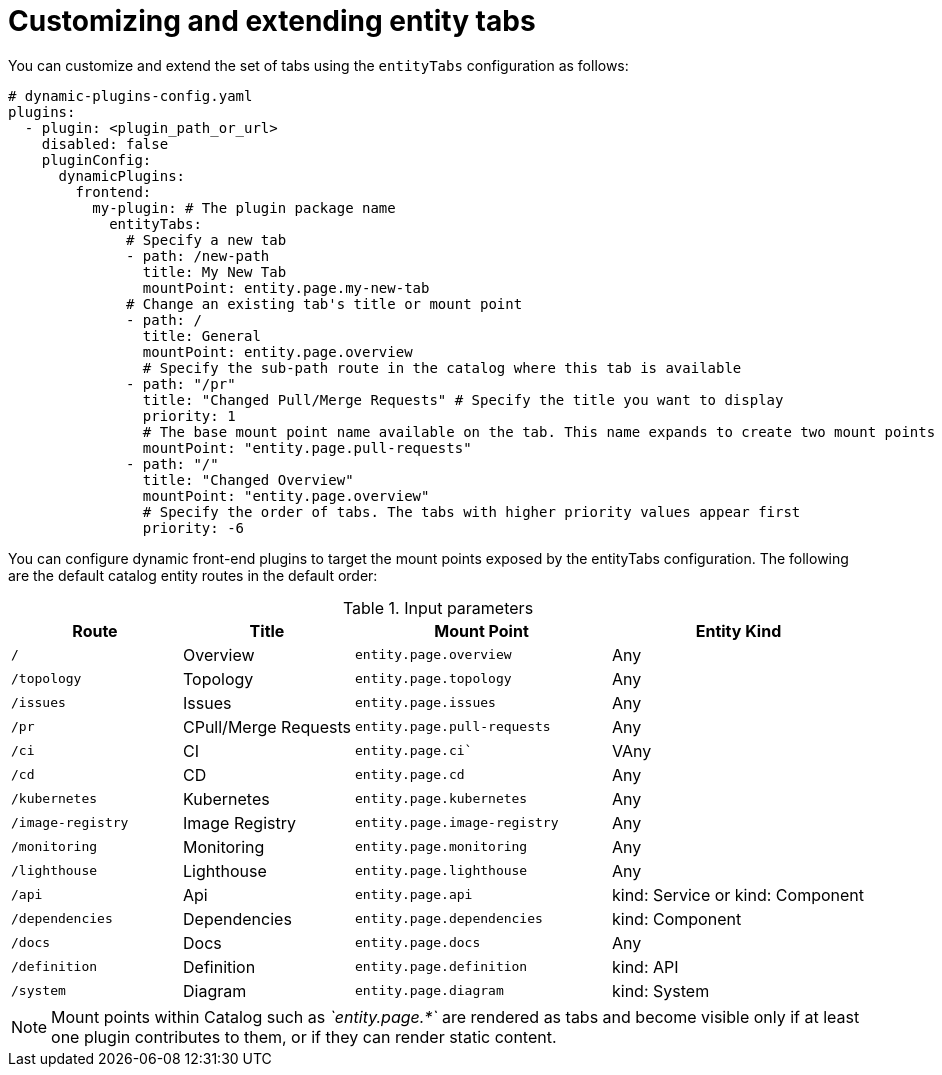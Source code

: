 [id="proc-customizing-and-extending-entity-tabs.adoc_{context}"]

= Customizing and extending entity tabs

You can customize and extend the set of tabs using the `entityTabs` configuration as follows:

[source,yaml]
----
# dynamic-plugins-config.yaml
plugins:
  - plugin: <plugin_path_or_url>
    disabled: false
    pluginConfig:
      dynamicPlugins:
        frontend:
          my-plugin: # The plugin package name
            entityTabs:
              # Specify a new tab
              - path: /new-path
                title: My New Tab
                mountPoint: entity.page.my-new-tab
              # Change an existing tab's title or mount point
              - path: /
                title: General
                mountPoint: entity.page.overview
                # Specify the sub-path route in the catalog where this tab is available
              - path: "/pr"
                title: "Changed Pull/Merge Requests" # Specify the title you want to display
                priority: 1
                # The base mount point name available on the tab. This name expands to create two mount points per tab, with` /context` and with `/cards`
                mountPoint: "entity.page.pull-requests"
              - path: "/"
                title: "Changed Overview"
                mountPoint: "entity.page.overview"
                # Specify the order of tabs. The tabs with higher priority values appear first
                priority: -6
----

You can configure dynamic front-end plugins to target the mount points exposed by the entityTabs configuration. The following are the default catalog entity routes in the default order:

.Input parameters
[cols="20%,20%,30%,30%", frame="all", options="header"]
|===
|Route
|Title
|Mount Point
|Entity Kind

|`/`
|Overview
|`entity.page.overview`
|Any

|`/topology`
|Topology
|`entity.page.topology`
|Any

|`/issues`
|Issues
|`entity.page.issues`
|Any

|`/pr`
|CPull/Merge Requests
|`entity.page.pull-requests`
|Any

|`/ci`
|CI
|`entity.page.ci``
|VAny

|`/cd`
|CD
|`entity.page.cd`
|Any

|`/kubernetes`
|Kubernetes
|`entity.page.kubernetes`
|Any

|`/image-registry`
|Image Registry
|`entity.page.image-registry`
|Any

|`/monitoring`
|Monitoring
|`entity.page.monitoring`
|Any

|`/lighthouse`
|Lighthouse
|`entity.page.lighthouse`
|Any

|`/api`
|Api
|`entity.page.api`
|kind: Service or kind: Component

|`/dependencies`
|Dependencies
|`entity.page.dependencies`
|kind: Component

|`/docs`
|Docs
|`entity.page.docs`
|Any

|`/definition`
|Definition
|`entity.page.definition`
|kind: API

|`/system`
|Diagram
|`entity.page.diagram`
|kind: System
|===

[NOTE]
====
Mount points within Catalog such as _`entity.page.*`_ are rendered as tabs and become visible only if at least one plugin contributes to them, or if they can render static content.
====